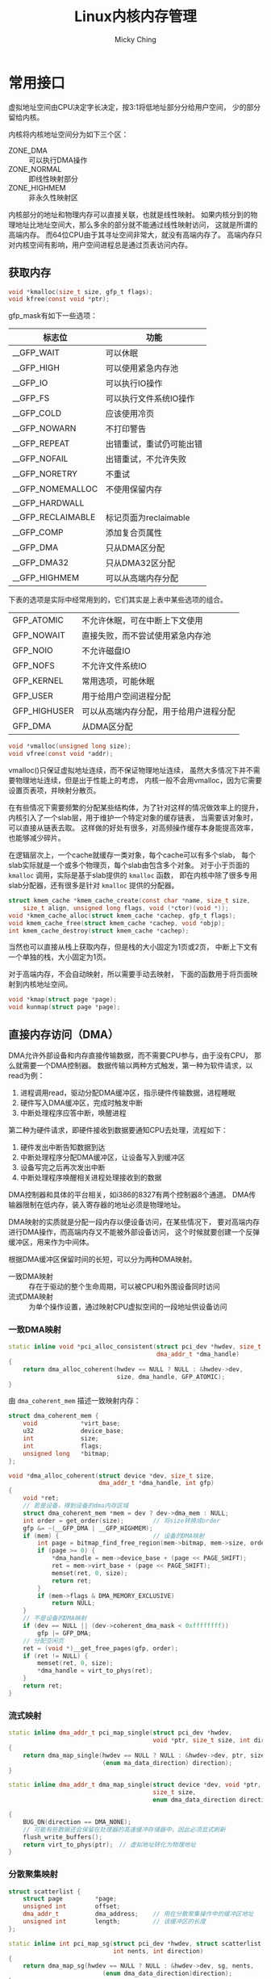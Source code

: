 #+TITLE: Linux内核内存管理
#+AUTHOR: Micky Ching
#+OPTIONS: H:4 ^:nil
#+LATEX_CLASS: latex-doc
#+PAGE_TAGS: linux kernel memory

* 常用接口
#+HTML: <!--abstract-begin-->
虚拟地址空间由CPU决定字长决定，按3:1将低地址部分分给用户空间，
少的部分留给内核。

内核将内核地址空间分为如下三个区：
- ZONE_DMA :: 可以执行DMA操作
- ZONE_NORMAL :: 即线性映射部分
- ZONE_HIGHMEM :: 非永久性映射区

内核部分的地址和物理内存可以直接关联，也就是线性映射。
如果内核分到的物理地址比地址空间大，那么多余的部分就不能通过线性映射访问，
这就是所谓的高端内存。
而64位CPU由于其寻址空间非常大，就没有高端内存了。
高端内存只对内核空间有影响，用户空间进程总是通过页表访问内存。
#+HTML: <!--abstract-end-->

** 获取内存
#+BEGIN_SRC c
void *kmalloc(size_t size, gfp_t flags);
void kfree(const void *ptr);
#+END_SRC

gfp_mask有如下一些选项：

| 标志位            | 功能                     |
|-------------------+--------------------------|
| __GFP_WAIT        | 可以休眠                 |
| __GFP_HIGH        | 可以使用紧急内存池       |
| __GFP_IO          | 可以执行IO操作           |
| __GFP_FS          | 可以执行文件系统IO操作   |
| __GFP_COLD        | 应该使用冷页             |
| __GFP_NOWARN      | 不打印警告               |
| __GFP_REPEAT      | 出错重试，重试仍可能出错 |
| __GFP_NOFAIL      | 出错重试，不允许失败     |
| __GFP_NORETRY     | 不重试                   |
| __GFP_NOMEMALLOC  | 不使用保留内存           |
| __GFP_HARDWALL    |                          |
| __GFP_RECLAIMABLE | 标记页面为reclaimable    |
| __GFP_COMP        | 添加复合页属性           |
|-------------------+--------------------------|
| __GFP_DMA         | 只从DMA区分配            |
| __GFP_DMA32       | 只从DMA32区分配          |
| __GFP_HIGHMEM     | 可以从高端内存分配       |

下表的选项是实际中经常用到的，它们其实是上表中某些选项的组合。
| GFP_ATOMIC   | 不允许休眠，可在中断上下文使用         |
| GFP_NOWAIT   | 直接失败，而不尝试使用紧急内存池       |
| GFP_NOIO     | 不允许磁盘IO                           |
| GFP_NOFS     | 不允许文件系统IO                       |
| GFP_KERNEL   | 常用选项，可能休眠                     |
| GFP_USER     | 用于给用户空间进程分配                 |
| GFP_HIGHUSER | 可以从高端内存分配，用于给用户进程分配 |
| GFP_DMA      | 从DMA区分配                            |

#+BEGIN_SRC c
void *vmalloc(unsigned long size);
void vfree(const void *addr);
#+END_SRC
vmalloc()只保证虚拟地址连续，而不保证物理地址连续，
虽然大多情况下并不需要物理地址连续，但是出于性能上的考虑，
内核一般不会用vmalloc，因为它需要设置页表项，并映射分散页。

在有些情况下需要频繁的分配某些结构体，为了针对这样的情况做效率上的提升，
内核引入了一个slab层，用于维护一个特定对象的缓存链表，
当需要该对象时，可以直接从链表去取。
这样做的好处有很多，对高频操作缓存本身能提高效率，也能够减少碎片。

在逻辑层次上，一个cache就缓存一类对象，每个cache可以有多个slab，
每个slab实际就是一个或多个物理页，每个slab由包含多个对象。
对于小于页面的 =kmalloc= 调用，实际是基于slab提供的 =kmalloc= 函数，
即在内核中除了很多专用slab分配器，还有很多是针对 =kmalloc= 提供的分配器。

#+BEGIN_SRC c
struct kmem_cache *kmem_cache_create(const char *name, size_t size,
	size_t align, unsigned long flags, void (*ctor)(void *));
void *kmem_cache_alloc(struct kmem_cache *cachep, gfp_t flags);
void kmem_cache_free(struct kmem_cache *cachep, void *objp);
int kmem_cache_destroy(struct kmem_cache *cachep);
#+END_SRC

当然也可以直接从栈上获取内存，但是栈的大小固定为1页或2页，
中断上下文有一个单独的栈，大小固定为1页。

对于高端内存，不会自动映射，所以需要手动去映射，
下面的函数用于将页面映射到内核地址空间。
#+BEGIN_SRC c
void *kmap(struct page *page);
void kunmap(struct page *page);
#+END_SRC

** 直接内存访问（DMA）
DMA允许外部设备和内存直接传输数据，而不需要CPU参与，由于没有CPU，
那么就需要一个DMA控制器。
数据传输以两种方式触发，第一种为软件请求，以read为例：
1. 进程调用read，驱动分配DMA缓冲区，指示硬件传输数据，进程睡眠
2. 硬件写入DMA缓冲区，完成时触发中断
3. 中断处理程序应答中断，唤醒进程

第二种为硬件请求，即硬件接收到数据要通知CPU去处理，流程如下：
1. 硬件发出中断告知数据到达
2. 中断处理程序分配DMA缓冲区，让设备写入到缓冲区
3. 设备写完之后再次发出中断
4. 中断处理程序唤醒相关进程处理接收到的数据

DMA控制器和具体的平台相关，如i386的8327有两个控制器8个通道。
DMA传输器限制在低内存，装入寄存器的地址必须是物理地址。

DMA映射的实质就是分配一段内存以便设备访问，在某些情况下，
要对高端内存进行DMA操作，而高端内存又不能被外部设备访问，
这个时候就要创建一个反弹缓冲区，用来作为中间体。

根据DMA缓冲区保留时间的长短，可以分为两种DMA映射。
- 一致DMA映射 :: 存在于驱动的整个生命周期，可以被CPU和外围设备同时访问
- 流式DMA映射 :: 为单个操作设置，通过映射CPU虚拟空间的一段地址供设备访问

*** 一致DMA映射
#+BEGIN_SRC cpp
static inline void *pci_alloc_consistent(struct pci_dev *hwdev, size_t size,
                                         dma_addr_t *dma_handle)
{
    return dma_alloc_coherent(hwdev == NULL ? NULL : &hwdev->dev,
                              size, dma_handle, GFP_ATOMIC);
}
#+END_SRC
由 =dma_coherent_mem= 描述一致映射内存：
#+BEGIN_SRC cpp
struct dma_coherent_mem {
    void            *virt_base;
    u32             device_base;
    int             size;
    int             flags;
    unsigned long   *bitmap;
};
#+END_SRC
#+BEGIN_SRC cpp
void *dma_alloc_coherent(struct device *dev, size_t size,
                         dma_addr_t *dma_handle, int gfp)
{
    void *ret;
    // 若是设备，得到设备的dma内存区域
    struct dma_coherent_mem *mem = dev ? dev->dma_mem : NULL;
    int order = get_order(size);        // 将size转换成order
    gfp &= ~(__GFP_DMA | __GFP_HIGHMEM);
    if (mem) {                          // 设备的DMA映射
        int page = bitmap_find_free_region(mem->bitmap, mem->size, order);
        if (page >= 0) {
            ,*dma_handle = mem->device_base + (page << PAGE_SHIFT);
            ret = mem->virt_base + (page << PAGE_SHIFT);
            memset(ret, 0, size);
            return ret;
        }
        if (mem->flags & DMA_MEMORY_EXCLUSIVE)
            return NULL;
    }
    // 不是设备的DMA映射
    if (dev == NULL || (dev->coherent_dma_mask < 0xffffffff))
        gfp |= GFP_DMA;
    // 分配空闲页
    ret = (void *)__get_free_pages(gfp, order);
    if (ret != NULL) {
        memset(ret, 0, size);
        ,*dma_handle = virt_to_phys(ret);
    }
    return ret;
}
#+END_SRC

*** 流式映射
#+BEGIN_SRC cpp
static inline dma_addr_t pci_map_single(struct pci_dev *hwdev,
                                        void *ptr, size_t size, int direction)
{
    return dma_map_single(hwdev == NULL ? NULL : &hwdev->dev, ptr, size,
                          (enum ma_data_direction) direction);
}
#+END_SRC
#+BEGIN_SRC cpp
static inline dma_addr_t dma_map_single(struct device *dev, void *ptr,
                                        size_t size,
                                        enum dma_data_direction direction)

{
    BUG_ON(direction == DMA_NONE);
    // 可能有些数据还会保留在处理器的高速缓冲存储器中，因此必须显式刷新
    flush_write_buffers();
    return virt_to_phys(ptr);　// 虚拟地址转化为物理地址
}
#+END_SRC

*** 分散聚集映射
#+BEGIN_SRC cpp
struct scatterlist {
    struct page         *page;
    unsigned int        offset;
    dma_addr_t          dma_address;    // 用在分散聚集操作中的缓冲区地址
    unsigned int        length;         // 该缓冲区的长度
};
#+END_SRC
#+BEGIN_SRC cpp
static inline int pci_map_sg(struct pci_dev *hwdev, struct scatterlist *sg,
                             int nents, int direction)
{
	return dma_map_sg(hwdev == NULL ? NULL : &hwdev->dev, sg, nents,
                          (enum dma_data_direction)direction);
}
#+END_SRC
#+BEGIN_SRC cpp
static inline int dma_map_sg(struct device *dev, struct scatterlist *sg,
                             int nents, enum dma_data_direction direction)
{
    int i;

    BUG_ON(direction == DMA_NONE);
    for (i = 0; i < nents; i++ ) {
        BUG_ON(!sg[i].page);
        // 将页及页偏移地址转化为物理地址
        sg[i].dma_address = page_to_phys(sg[i].page) + sg[i].offset;
    }
    // 可能有些数据还会保留在处理器的高速缓冲存储器中，因此必须显式刷新
    flush_write_buffers();
    return nents;
}
#+END_SRC

*** DMA池
有些驱动要用到许多很小的一致DMA映射，这种情况用DMA池更好。
#+BEGIN_SRC cpp
struct dma_pool {
    struct list_head        page_list;
    spinlock_t              lock;
    size_t                  blocks_per_page;　  // 每页的块数
    size_t                  size;               // DMA池里的一致内存块的大小
    struct device           *dev;               // 将做DMA的设备
    size_t                  allocation;         // 分配的没有跨越边界的块数
                                                // 是size的整数倍
    char                    name [32];　        // 池的名字
    wait_queue_head_t       waitq;              // 等待队列
    struct list_head        pools;
};
#+END_SRC
#+BEGIN_SRC cpp
struct dma_pool *dma_pool_create (const char *name, struct device *dev,
                                  size_t size, size_t align,
                                  size_t allocation)
#+END_SRC
* 内存管理
** 进程地址空间
内核不仅要管理自己的内存，还需要管理用户空间进程的内存，
这部分内存称之为进程地址空间。
Linux本身是一个虚拟化内存管理系统，也就是说每个进程从自己的视觉来看，
就像是独占整个系统的内存资源一样。并且可以麻痹进程，
让进程可以看到比物理内存大的内存。
大体上虚拟内存管理技术有如下优点：
- 进程不能直接访问物理地址，安全性更好，并可以看到比物理地址更广的空间
- 多个相同程序同时运行时，可以看到同样的虚拟地址

#+BEGIN_CENTER
#+ATTR_LATEX: :float t :placement [H] :width 6cm
file:fig/kmem/process-mem.jpg
#+END_CENTER

进程地址空间作为一个平坦模型展示，意味着进程在32位机上可以访问0-4GB空间，
有些操作系统提供分段地址空间，也就是由多个段组成。
不过现代操作系统都用平坦模型。
虽然进程地址空间范围是0-4GB，但是有些地方是不允许访问的。
允许访问的区间为0x08048000-0xc0000000，被称之为内存区。
当进程试图访问不允许访问的内存时，内核就会杀死进程，
用户就能看到经典提示 =Segmentation Fault=。
内存区分为如下几个部分：
- text :: 可执行文件代码，一般就叫做代码段，只读区
- data :: 已初始化全局变量，包括静态变量，保存在可执行文件中
- bss :: 全称block started by symbol，全0页，未初始化全局变量，
     注意text和data段在可执行文件中，而bss不在，由系统初始化
- stack :: 存放程序临时创建的局部变量，全0页，参数和返回值都会压入栈中
- heap :: 用于动态分配的内存段
- additon :: 额外的text、data、bss段，用于共享库
- files :: 内存映射的文件
- shared :: 共享内存段
- anonymous :: 匿名内存映射，例如关联malloc

这里说明一下bss段存在的意义，实际上最简单的做法是把bss段直接当作data段处理，
但是为了进一步优化可执行文件的大小，才引入bss段。
既然bss段都会清0，那么就没有必要保存起来，
当程序启动时由系统将其初始化即可。
静态变量也是一样的道理，已初始化就放到data段，未初始化就放到bss段。

下面的示例程序用来打印各段地址：
#+BEGIN_SRC cpp :results verbatim :exports both
#include<stdio.h>
#include<malloc.h>
#include<unistd.h>
int bss_var;
int data_var0=1;
int main(int argc, char **argv)
{
    printf("Text: main address: %p\n", main);

    int stack_var0=2;
    printf("Stack: stack end 0: %p\n", &stack_var0);
    int stack_var1=3;
    printf("       stack end 1: %p\n", &stack_var1);

    printf("Data: Data 0: %p\n", &data_var0);
    static int data_var1=4;
    printf("      Data 1: %p\n", &data_var1);

    printf("BSS: bss_var: %p\n", &bss_var);

    char *b = (char *)sbrk((ptrdiff_t)0);
    printf("Heap: heap 0: %p\n", b);
    brk(b+4);
    b = (char *)sbrk((ptrdiff_t)0);
    printf("      heap 1: %p\n", b);
    return 0;
}
#+END_SRC

#+RESULTS:
: Text: main address: 0x4005bd
: Stack: stack end 0: 0x7fffb82edae0
:        stack end 1: 0x7fffb82edae4
: Data: Data 0: 0x601050
:       Data 1: 0x601054
: BSS: bss_var: 0x60105c
: Heap: heap 0: 0x15d4000
:       heap 1: 0x15d4004


内核用内存描述符来表示进程地址空间，即 =mm_struct= 结构。
- mmap/mm_rb :: 前者是一个单向链表，后者是一个二叉树，
     两个数据结构都是用来描述所有内存的，
     只不过一个擅长遍历，一个擅长查询
- mmlist :: 通过该节点将所有 =mm_struct= 接入到全局链表 =init_mm=，
     全局链表受 =mmlist_lock= 保护

进程可以通过在clone()是传递选项 =CLONE_VM= 来共享内存，
这样就导致新产生的是线程而不是进程，这就是线程和进程的唯一区别。
内核线程是不需要的进程地址空间的，因此不需要关联内存描述符，
之所以不要，是因为内核线程不需要访问用户空间存储。

内核中用 =vm_area_struct= 来表示内存区，内存区通常被称为虚拟内存区VMA。
每个 =vm_erea_struct= 描述一个特定的内存区，如内存映射文件、进程栈等。
一个 =vm_erea_struct= 所表示的内存范围由 =(vm_start, vm_end]= 来描述。
如果两个线程共享地址空间，那么两个线程共享所有的 =vm_erea_struct=。
前面提到 =mmap/mm_rb= 是用来描述所有内存的，它们的节点就是 =vm_erea_struct=。
一个进程的内存区可以通过文件 =/proc/pid/maps= 查看。
文件格式为：
#+BEGIN_EXAMPLE
start-end         perm offset   major:minor inode  file
00400000-0041f000 r-xp 00000000 00:11       25870  /usr/lib/...
0061e000-0061f000 r--p 0001e000 00:11       25870  /usr/lib/...
0061f000-00620000 rw-p 0001f000 00:11       25870  /usr/lib/...
01b37000-01ecc000 rw-p 00000000 00:00       0      [heap]
#+END_EXAMPLE
另外也可以通过程序pmap来查看一个进程的内存空间信息。
#+BEGIN_SRC sh
pmap [options] pid [...]
#+END_SRC

** 页表管理
虽然用户进程只会操作虚拟地址，但是处理器实际上是操作物理地址。
所以处理器真正操作物理地址之前都需要一道转换程序，
这种转换是通过查询页表来完成的。
页表的功能就是完成对虚拟地址到物理地址的转换。
Linux采用三级页表进行转换，分别是PGD、PMD、PTE，
即全局目录，中间目录，目录项。在大多数机器上，页表查询都是由硬件来完成的。
每个进程有自己独立的页表，线程共享。
为了能够加速查询过程，处理器实现了TLB，Translation Lookaside Buffer，
就是一个cache。

#+BEGIN_CENTER
#+ATTR_LATEX: :float t :placement [H] :width 6cm
file:fig/kmem/page-table.jpg
#+END_CENTER

页表其本质就是页框的数组，只不过用一维数组不够用，要用多维来节省存储空间。
而具体的每个页表项就是一个无符号长整型，高位31-12表示页框地址，
低位表示属性。为什么低12位可以留作它用呢？因为每个页框的大小是4KB。

Linux物理内存管理通过分页机制实现，分页可以让系统将页面拼凑出程序需要的大块内存，
而不必连续页面。
当然连续页面的好处是能降低TLB刷新率，为了降低刷新率，
内核采用伙伴算法来管理空闲页面。
这也是为什么 =get_free_pages= 只能获取2的幂的数量。
用户空间调用 =malloc= 分配内存实际是通过 =brk= 来扩大或缩小进程堆空间，
当现有空间不足时，内核会以页面为单位进行扩张。
物理页面由 =page= 表示。

#+BEGIN_CENTER
#+ATTR_LATEX: :float t :placement [H] :width 6cm
file:fig/kmem/page-manage.jpg
#+END_CENTER

地址转换过程分为如下几个步骤：
1. 从CR3寄存器读取PGD所在基地址，从虚拟地址（也叫线性地址）第一部分获取页目录项索引，
   相加得到页目录项物理地址。
2. 读取PGD项，从中取出PUD基地址
3. 从虚拟地址第二部分获取PUD索引，和PUD基地址相加得PUD物理地址
4. 读取PUD项，从中取出PMD基地址
5. 从虚拟地址第三部分获取PMD索引，和PMD基地址相加得PMD物理地址
6. 读取PMD项，从中取出PTE基地址
7. 从虚拟地址第四部分获取PTE索引，和PTE基地址相加得PTE物理地址
8. 读取PTE项，从中取出物理页基地址
9. 从虚拟地址第五部分获取页内偏移，和物理页基地址相加得到最终物理地址
10. 最后可以从物理地址得到需要的数据

** 内存管理
Linux内核将物理页作为基本管理单元，32位机上一页为4KB，
64位机上一页为8KB。内核中用 =page= 来描述物理页。
由于每个物理页都需要一个 =page= 来描述，所以该结构体必须十分紧凑，
另外要注意它只是描述物理页，而不是物理页中的数据。
- count :: 当有人使用该页面的时候，计数器就不为0，使用者可以是page cache，
     private数据或进程页表。
- virtual :: 用于指向页面的虚拟地址，对于高端内存来说，如果没有做映射，
     该字段就指向NULL

#+BEGIN_CENTER
#+ATTR_LATEX: :float t :placement [H] :width 6cm
file:fig/kmem/high-mem.png
#+END_CENTER

*** 内存碎片
内存碎片分为两种，一种叫内部碎片，一种叫外部碎片。
内部和外部其实是相对于进程来说的，
进程在请求内存时，系统在很多时候都不是精确分配，往往会多分配一点，
这通常是出于性能和边界等考虑，那么多处的部分就是内部碎片。
而外部碎片是因为系统在分配存储时，由于某些原因留下很多较小的空闲段，
这些段因为太小，不能满足分配请求，就会形成外部碎片。

简单的说，固定分区存在内部碎片，可变式分区存在外部碎片，
页式虚拟存储存在内部碎片，段式虚拟存储存在外部碎片。
例如最后一页装不满就形成内部碎片，而5K的段换出后，再换进4K的段，剩下的1K就是外部碎片。

1. 连续分配方式

   出现在早期，具体还可以分为：单一连续分配、固定分区分配、动态分区分配、动态重定位分区分配。

2. 分页管理

   连续分配会出现很多碎片，分页管理是一个进程占用多个不连续的页，
   系统为每个进程建立一张页面映射表，简称页表，页表的作用是实现从页号到物理块号的映射。
   页面管理方式会在进程最后一页形成内部碎片。

3. 分段管理

   分段和分页思路上是完全一样的，只不过页面大小是固定的，而段的长度不是固定的。
   所以分段管理存在外部碎片。

4. 段页式管理

   分页可以更好的管理内存，分段可以更好的满足用户需求，
   结合起来将用户程序分成若干段，每个段分若干页，地址结构包括段号、段内页号和页内偏移三部分。

** 页缓存
页缓存page cache本质上应该叫disk cache，因为缓存的目的起始是为了减少磁盘IO。
用户在向磁盘写入数据的时候，实际上是写入到内存中，
内核定期将内存中的数据更新到磁盘，称之为回写page writeback。
同样，当用户要读取数据的时候，可以直接从内存得到需要的数据。

在内存不够用的时候就需要回收部分缓存，LRU是一种基本的回收机制，
将最后访问的文件插入到LRU链表，当内存不够用的时候就释放LRU中很久没有访问的文件。
这样的方法其实还是有缺陷的，因为有些文件用一次就不用了，
有些文件会频繁使用。
Linux使用的LRU变体，即双链表策略，一个活动链表，一个不活动链表，
当一个不活动链表中的文件被访问时，它就被加入到活动链表。
当活动链表太长的时候，其尾部节点就扔到不活动链表，这种方法记位LRU/2。

一个页缓存中的页可以是物理上不连续的磁盘块，Linux对page cache的设计下了大功夫，
只要是基于页面的对象都可以缓存，包括文件、内存映射等等。
Linux用 =address_space= 来描述缓存页，
一个文件可以有多个 =vm_area_struct= 但是只有一个 =address_space=，
因为一个文件可以有多个虚拟地址，但是只有一个物理内存。

内核在做IO操作之前必须检查是否有缓存页，所以要能具有快速搜索能力，
在每个 =address_space= 中都有一个radix tree，
内核利用该数据结构来进行页面查找。
在早期内核是通过哈希表查找的，使用全局哈希表有如下一些问题：
1. 访问全局变量需要锁，高频率的获取锁是有效率问题的
2. 一个巨大的哈希表是没有必要的，因为我们只需要查找和文件关联的页
3. 当页面不存在的时候效率很低，因为你需要遍历冲突链表才知道不存在
4. 全局哈希很占空间

除了这里提到的页缓存，对于块设备来说，还有一个块缓存，
在通用块层提供了从内存块到物理块的映射。
也就是对块的IO操作必须以单个磁盘块为单位，
内核通过 =bread()= 来从磁盘读取一个块。

为了能够将缓存页回写到磁盘上，内核提供了一个刷新线程。
在如下几种情况下去执行回写操作：
1. 内存紧张，需要释放部分缓存
2. 脏数据缓存时间到期
3. 用户调用sync或fsync

此外Linux还支持一种称为laptop的模式，
将 =/proc/sys/vm/laptop_mode= 设置为1可以打开。
该模式能够省电，其工作原理是当一个文件缓存时间到期后，
刷新所有到期文件。当然必须要配置到期时间足够长，
如10分钟，这样的后果就是一旦崩溃，系统可能就挂了。

** 进阶概念
*** vmalloc
vmalloc在地址空间范围由VMALLOC_START和VMALLOC_END限定，
内部又分为多个vmalloc区，间隔为4KB，由 =vm_struct= 描述每个区，
所有的 =vm_struct= 组成一个全局链表 =vmlist=。
#+BEGIN_SRC cpp
struct vm_struct {
    struct vm_struct        *next;      // 链表下一节点
    void                    *addr;      // 内存区起始地址
    unsigned long           size;       // 区域大小
    unsigned long           flags;      // 内存区类型
    struct page             **pages;    // 每个page关联到一个物理页帧
    unsigned int            nr_pages;   // 总page数
    phys_addr_t             phys_addr;  // 通常为0，用于ioremap
    const void              *caller;    // 返回地址
};
#+END_SRC

#+BEGIN_SRC cpp
void *vmalloc(unsigned long size)
{
    return __vmalloc_node_flags(size, NUMA_NO_NODE,
                                GFP_KERNEL | __GFP_HIGHMEM);
}
static inline void *__vmalloc_node_flags(unsigned long size,
                                         int node, gfp_t flags)
{
    return __vmalloc_node(size, 1, flags, PAGE_KERNEL,
                          node, __builtin_return_address(0));
}
static void *__vmalloc_node(unsigned long size, unsigned long align,
                            gfp_t gfp_mask, pgprot_t prot,
                            int node, const void *caller)
{
    return __vmalloc_node_range(size, align, VMALLOC_START, VMALLOC_END,
                                gfp_mask, prot, 0, node, caller);
}
void *__vmalloc_node_range(unsigned long size, unsigned long align,
                           unsigned long start, unsigned long end,
                           gfp_t gfp_mask, pgprot_t prot,
                           unsigned long vm_flags, int node,
                           const void *caller);
#+END_SRC
- size :: 要分配的大小
- align :: 1表示将size大小的虚拟内存作为一个整体
- start-end :: 指定VMALLOC区范围
- gfp_mask :: 高端内存：=GFP_KERNEL | __GFP_HIGHMEM=
- prot :: 保护标志，即内核权限：PAGE_KERNEL
- vm_flags :: 0
- node :: 用于分配的节点，或者 =NUMA_NO_NODE= 表示未指定节点
- caller :: 返回地址

具体的分配流程如下：
1. =__get_vm_area_node= 查找空闲内存，由(start, end)指定范围
2. =__vmalloc_area_node= 分配物理页框
*** malloc
从进程地址空间可以看到，break将堆分成两半，
下面是已经映射的堆，上面是未映射的堆。
提供了两个接口修改break的位置：
#+BEGIN_SRC cpp
int brk(void *addr);                    // return 0 for ok
void *sbrk(intptr_t increment);         // return (void *)-1 when failed
#+END_SRC

实际malloc的实现中除了用到brk还会用到mmap，
mmap用到堆和栈中间的一块虚拟内存，也叫文件映射区。
malloc小于128KB的时候就调用brk，将break往高处推，
当首次读写的时候发生缺页中断才会分配实际物理页，
并建立映射关系。
malloc大于128KB的时候是由mmap分配，所以会初始化为0。
用brk分配的主要问题是高地址释放之后低地址才能释放，
虽然释放低地址不会释放物理地址，但是好在malloc可以重用。
当高地址空闲长度大于128KB时即可发生紧缩，降低break位置。

*** mmap
内存映射 =mmap= 可以将内存映射到文件上，可以访问文件来达到访问内存的目的，
同样可以通过对内存读写来达到对设备内存的读写。
用户调用 =mmap= 时，最终会调用到 =file_operations= 提供的 =mmap=。
建立页表可以调用 =remap_page_range= 一次建立所有映射区页表，
也可以用 =vma_struct= 的 =nopage= 在缺页时现场建立。

* 参考资料
- [[http://c.biancheng.net/cpp/u/xitong_3/][C语言中文网－内存管理]]
